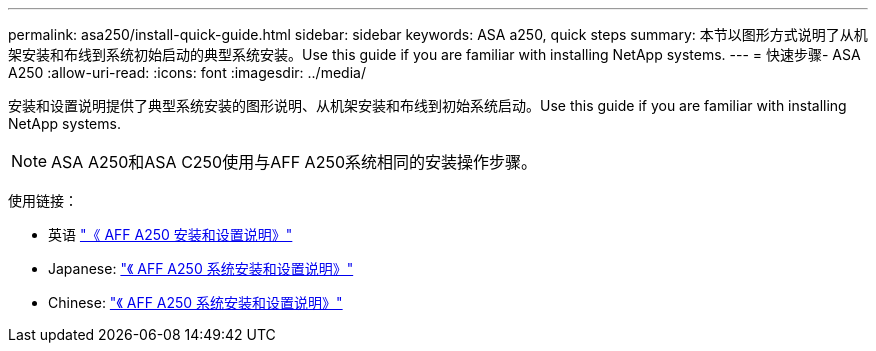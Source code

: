---
permalink: asa250/install-quick-guide.html 
sidebar: sidebar 
keywords: ASA a250,  quick steps 
summary: 本节以图形方式说明了从机架安装和布线到系统初始启动的典型系统安装。Use this guide if you are familiar with installing NetApp systems. 
---
= 快速步骤- ASA A250
:allow-uri-read: 
:icons: font
:imagesdir: ../media/


[role="lead"]
安装和设置说明提供了典型系统安装的图形说明、从机架安装和布线到初始系统启动。Use this guide if you are familiar with installing NetApp systems.


NOTE: ASA A250和ASA C250使用与AFF A250系统相同的安装操作步骤。

使用链接：

* 英语 link:../media/PDF/215-14949_2023_09_en-us_AFFA250_ISI.pdf["《 AFF A250 安装和设置说明》"^]
* Japanese: https://library.netapp.com/ecm/ecm_download_file/ECMLP2874690["《 AFF A250 系统安装和设置说明》"^]
* Chinese: https://library.netapp.com/ecm/ecm_download_file/ECMLP2874693["《 AFF A250 系统安装和设置说明》"^]


